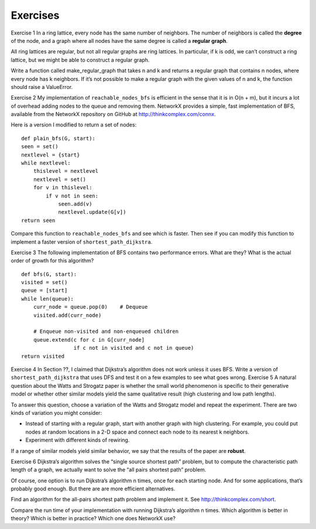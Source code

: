 Exercises
---------
Exercise 1  
In a ring lattice, every node has the same number of neighbors. The number of neighbors is called the **degree** of the node, and a graph where all nodes have the same degree is called a **regular graph**.

All ring lattices are regular, but not all regular graphs are ring lattices. In particular, if k is odd, we can’t construct a ring lattice, but we might be able to construct a regular graph.

Write a function called make_regular_graph that takes n and k and returns a regular graph that contains n nodes, where every node has k neighbors. If it’s not possible to make a regular graph with the given values of n and k, the function should raise a ValueError.

Exercise 2  
My implementation of ``reachable_nodes_bfs`` is efficient in the sense that it is in O(n + m), but it incurs a lot of overhead adding nodes to the queue and removing them. NetworkX provides a simple, fast implementation of BFS, available from the NetworkX repository on GitHub at http://thinkcomplex.com/connx.

Here is a version I modified to return a set of nodes:

::

    def plain_bfs(G, start):
    seen = set()
    nextlevel = {start}
    while nextlevel:
        thislevel = nextlevel
        nextlevel = set()
        for v in thislevel:
            if v not in seen:
                seen.add(v)
                nextlevel.update(G[v])
    return seen

Compare this function to ``reachable_nodes_bfs`` and see which is faster. Then see if you can modify this function to implement a faster version of ``shortest_path_dijkstra``.

Exercise 3  
The following implementation of BFS contains two performance errors. What are they? What is the actual order of growth for this algorithm?

::

    def bfs(G, start):
    visited = set()
    queue = [start]
    while len(queue):
        curr_node = queue.pop(0)    # Dequeue
        visited.add(curr_node)

        # Enqueue non-visited and non-enqueued children
        queue.extend(c for c in G[curr_node]
                     if c not in visited and c not in queue)
    return visited

Exercise 4   In Section ??, I claimed that Dijkstra’s algorithm does not work unless it uses BFS. Write a version of ``shortest_path_dijkstra`` that uses DFS and test it on a few examples to see what goes wrong.
Exercise 5  
A natural question about the Watts and Strogatz paper is whether the small world phenomenon is specific to their generative model or whether other similar models yield the same qualitative result (high clustering and low path lengths).

To answer this question, choose a variation of the Watts and Strogatz model and repeat the experiment. There are two kinds of variation you might consider:

- Instead of starting with a regular graph, start with another graph with high clustering. For example, you could put nodes at random locations in a 2-D space and connect each node to its nearest k neighbors.
- Experiment with different kinds of rewiring.

If a range of similar models yield similar behavior, we say that the results of the paper are **robust**.

Exercise 6  
Dijkstra’s algorithm solves the “single source shortest path” problem, but to compute the characteristic path length of a graph, we actually want to solve the “all pairs shortest path” problem.

Of course, one option is to run Dijkstra’s algorithm n times, once for each starting node. And for some applications, that’s probably good enough. But there are are more efficient alternatives.

Find an algorithm for the all-pairs shortest path problem and implement it. See http://thinkcomplex.com/short.

Compare the run time of your implementation with running Dijkstra’s algorithm n times. Which algorithm is better in theory? Which is better in practice? Which one does NetworkX use?
